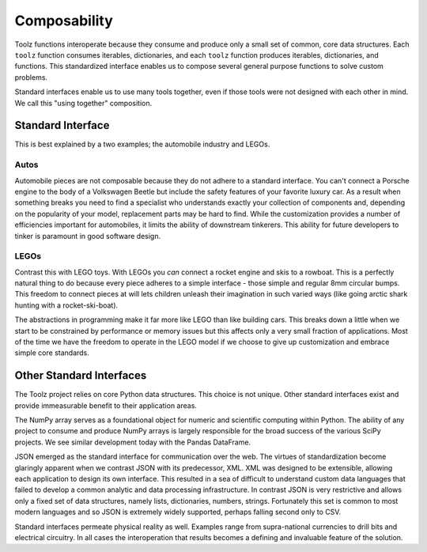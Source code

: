 Composability
=============

Toolz functions interoperate because they consume and produce only a small
set of common, core data structures.  Each ``toolz`` function consumes
iterables, dictionaries, and each ``toolz`` function produces iterables,
dictionaries, and functions.  This standardized interface enables us to compose
several general purpose functions to solve custom problems.

Standard interfaces enable us to use many tools together, even if those tools
were not designed with each other in mind.  We call this "using together"
composition.


Standard Interface
------------------

This is best explained by a two examples; the automobile industry and LEGOs.

Autos
^^^^^

Automobile pieces are not composable because they do not adhere to a standard
interface.  You can't connect a Porsche engine to the body of a Volkswagen
Beetle but include the safety features of your favorite luxury car.  As a
result when something breaks you need to find a specialist who understands
exactly your collection of components and, depending on the popularity of your
model, replacement parts may be hard to find.  While the customization provides
a number of efficiencies important for automobiles, it limits the ability of
downstream tinkerers.  This ability for future developers to tinker is
paramount in good software design.

LEGOs
^^^^^

Contrast this with LEGO toys.  With LEGOs you *can* connect a rocket engine and
skis to a rowboat.  This is a perfectly natural thing to do because every piece
adheres to a simple interface - those simple and regular 8mm circular bumps.
This freedom to connect pieces at will lets children unleash their imagination
in such varied ways (like going arctic shark hunting with a rocket-ski-boat).

The abstractions in programming make it far more like LEGO than like building
cars.  This breaks down a little when we start to be constrained by performance
or memory issues but this affects only a very small fraction of applications.
Most of the time we have the freedom to operate in the LEGO model if we choose
to give up customization and embrace simple core standards.


Other Standard Interfaces
-------------------------

The Toolz project relies on core Python data structures.  This choice is not
unique.  Other standard interfaces exist and provide immeasurable benefit to
their application areas.

The NumPy array serves as a foundational object for numeric and scientific
computing within Python.  The ability of any project to consume and produce
NumPy arrays is largely responsible for the broad success of the
various SciPy projects.  We see similar development today with the Pandas
DataFrame.

JSON emerged as the standard interface for communication over the web.  The
virtues of standardization become glaringly apparent when we contrast JSON with
its predecessor, XML.  XML was designed to be extensible, allowing each
application to design its own interface.  This resulted in a sea of difficult
to understand custom data languages that failed to develop a common analytic
and data processing infrastructure.  In contrast JSON is very restrictive and
allows only a fixed set of data structures, namely lists, dictionaries,
numbers, strings.  Fortunately this set is common to most modern languages and
so JSON is extremely widely supported, perhaps falling second only to CSV.

Standard interfaces permeate physical reality as well.  Examples range
from supra-national currencies to drill bits and electrical circuitry.  In all
cases the interoperation that results becomes a defining and invaluable feature
of the solution.
